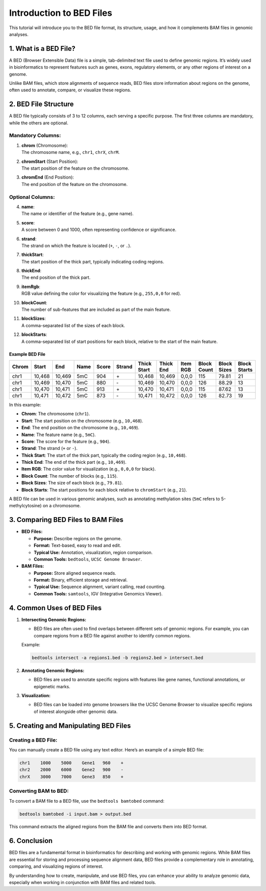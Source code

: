 Introduction to BED Files
=========================

This tutorial will introduce you to the BED file format, its structure,
usage, and how it complements BAM files in genomic analyses.



1. What is a BED File?
----------------------

A BED (Browser Extensible Data) file is a simple, tab-delimited text
file used to define genomic regions. It’s widely used in bioinformatics
to represent features such as genes, exons, regulatory elements, or any
other regions of interest on a genome.

Unlike BAM files, which store alignments of sequence reads, BED files
store information about regions on the genome, often used to annotate,
compare, or visualize these regions.


2. BED File Structure
---------------------

A BED file typically consists of 3 to 12 columns, each serving a
specific purpose. The first three columns are mandatory, while the
others are optional.

**Mandatory Columns:**
~~~~~~~~~~~~~~~~~~~~~~

1. | **chrom** (Chromosome):
   | The chromosome name, e.g., ``chr1``, ``chrX``, ``chrM``.

2. | **chromStart** (Start Position):
   | The start position of the feature on the chromosome.

3. | **chromEnd** (End Position):
   | The end position of the feature on the chromosome.

**Optional Columns:**
~~~~~~~~~~~~~~~~~~~~~

4.  | **name**:
    | The name or identifier of the feature (e.g., gene name).

5.  | **score**:
    | A score between 0 and 1000, often representing confidence or
      significance.

6.  | **strand**:
    | The strand on which the feature is located (``+``, ``-``, or
      ``.``).

7.  | **thickStart**:
    | The start position of the thick part, typically indicating coding
      regions.

8.  | **thickEnd**:
    | The end position of the thick part.

9.  | **itemRgb**:
    | RGB value defining the color for visualizing the feature (e.g.,
      ``255,0,0`` for red).

10. | **blockCount**:
    | The number of sub-features that are included as part of the main feature.

11. | **blockSizes**:
    | A comma-separated list of the sizes of each block.

12. | **blockStarts**:
    | A comma-separated list of start positions for each block, relative
      to the start of the main feature.

Example BED File
^^^^^^^^^^^^^^^^

.. list-table:: 
   :widths: 10 10 10 10 10 10 10 10 10 10 10 10
   :header-rows: 1

   * - Chrom
     - Start
     - End
     - Name
     - Score
     - Strand
     - Thick Start
     - Thick End
     - Item RGB
     - Block Count
     - Block Sizes
     - Block Starts
   * - chr1
     - 10,468
     - 10,469
     - 5mC
     - 904
     - \+
     - 10,468
     - 10,469
     - 0,0,0
     - 115
     - 79.81
     - 21
   * - chr1
     - 10,469
     - 10,470
     - 5mC
     - 880
     - \-
     - 10,469
     - 10,470
     - 0,0,0
     - 126
     - 88.29
     - 13
   * - chr1
     - 10,470
     - 10,471
     - 5mC
     - 913
     - \+
     - 10,470
     - 10,471
     - 0,0,0
     - 115
     - 87.62
     - 13
   * - chr1
     - 10,471
     - 10,472
     - 5mC
     - 873
     - \-
     - 10,471
     - 10,472
     - 0,0,0
     - 126
     - 82.73
     - 19

In this example:

-  **Chrom**: The chromosome (``chr1``).
-  **Start**: The start position on the chromosome (e.g., ``10,468``).
-  **End**: The end position on the chromosome (e.g., ``10,469``).
-  **Name**: The feature name (e.g., ``5mC``).
-  **Score**: The score for the feature (e.g., ``904``).
-  **Strand**: The strand (``+`` or ``-``).
-  **Thick Start**: The start of the thick part, typically the coding
   region (e.g., ``10,468``).
-  **Thick End**: The end of the thick part (e.g., ``10,469``).
-  **Item RGB**: The color value for visualization (e.g., ``0,0,0`` for
   black).
-  **Block Count**: The number of blocks (e.g., ``115``).
-  **Block Sizes**: The size of each block (e.g., ``79.81``).
-  **Block Starts**: The start positions for each block relative to
   ``chromStart`` (e.g., ``21``).

A BED file can be used in various genomic analyses, such as
annotating methylation sites (``5mC`` refers to 5-methylcytosine) on a
chromosome.


3. Comparing BED Files to BAM Files
-----------------------------------

-  **BED Files:**

   -  **Purpose:** Describe regions on the genome.
   -  **Format:** Text-based, easy to read and edit.
   -  **Typical Use:** Annotation, visualization, region comparison.
   -  **Common Tools:** ``bedtools``, ``UCSC Genome Browser``.

-  **BAM Files:**

   -  **Purpose:** Store aligned sequence reads.
   -  **Format:** Binary, efficient storage and retrieval.
   -  **Typical Use:** Sequence alignment, variant calling, read
      counting.
   -  **Common Tools:** ``samtools``, IGV (Integrative Genomics Viewer).

4. Common Uses of BED Files
---------------------------

1. **Intersecting Genomic Regions:**

   -  BED files are often used to find overlaps between different sets
      of genomic regions. For example, you can compare regions from a
      BED file against another to identify common regions.

   Example:

   .. code:: bash

      bedtools intersect -a regions1.bed -b regions2.bed > intersect.bed

2. **Annotating Genomic Regions:**

   -  BED files are used to annotate specific regions with features like
      gene names, functional annotations, or epigenetic marks.

3. **Visualization:**

   -  BED files can be loaded into genome browsers like the UCSC Genome
      Browser to visualize specific regions of interest alongside other
      genomic data.

5. Creating and Manipulating BED Files
--------------------------------------

**Creating a BED File:**
~~~~~~~~~~~~~~~~~~~~~~~~

You can manually create a BED file using any text editor. Here’s an
example of a simple BED file:

.. code:: plaintext

   chr1    1000    5000    Gene1   960    +
   chr2    2000    6000    Gene2   900    -
   chrX    3000    7000    Gene3   850    +

**Converting BAM to BED:**
~~~~~~~~~~~~~~~~~~~~~~~~~~

To convert a BAM file to a BED file, use the ``bedtools bamtobed``
command:

.. code:: bash

   bedtools bamtobed -i input.bam > output.bed

This command extracts the aligned regions from the BAM file and converts
them into BED format.


6. Conclusion
-------------

BED files are a fundamental format in bioinformatics for describing and
working with genomic regions. While BAM files are essential for storing
and processing sequence alignment data, BED files provide a
complementary role in annotating, comparing, and visualizing regions of
interest.

By understanding how to create, manipulate, and use BED files, you can
enhance your ability to analyze genomic data, especially when working in
conjunction with BAM files and related tools.
